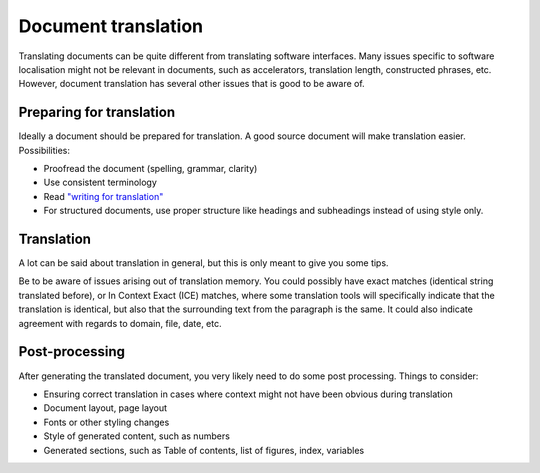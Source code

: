 
.. _pages/guide/document_translation#document_translation:

Document translation
********************
Translating documents can be quite different from translating software interfaces. Many issues specific to software localisation might not be relevant in documents, such as accelerators, translation length, constructed phrases, etc.  However, document translation has several other issues that is good to be aware of.

.. _pages/guide/document_translation#preparing_for_translation:

Preparing for translation
=========================
Ideally a document should be prepared for translation. A good source document will make translation easier. Possibilities:

* Proofread the document (spelling, grammar, clarity)
* Use consistent terminology
* Read `"writing for translation" <http://www.multilingualwebmaster.com/library/writing-TR.html>`_
* For structured documents, use proper structure like headings and subheadings instead of using style only.

.. _pages/guide/document_translation#translation:

Translation
===========
A lot can be said about translation in general, but this is only meant to give you some tips.

Be to be aware of issues arising out of translation memory. You could possibly have exact matches (identical string translated before), or In Context Exact (ICE) matches, where some translation tools will specifically indicate that the translation is identical, but also that the surrounding text from the paragraph is the same. It could also indicate agreement with regards to domain, file, date, etc.

.. _pages/guide/document_translation#post-processing:

Post-processing
===============
After generating the translated document, you very likely need to do some post processing. Things to consider:

* Ensuring correct translation in cases where context might not have been obvious during translation
* Document layout, page layout
* Fonts or other styling changes
* Style of generated content, such as numbers
* Generated sections, such as Table of contents, list of figures, index, variables

